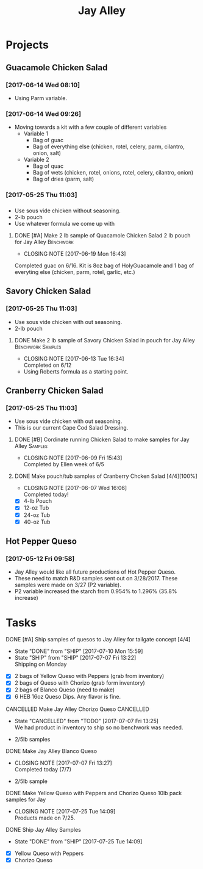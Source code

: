 #+TITLE: Jay Alley

* Projects
** Guacamole Chicken Salad
*** [2017-06-14 Wed 08:10]
 - Using Parm variable.
*** [2017-06-14 Wed 09:26]
 - Moving towards a kit with a few couple of different variables
   - Variable 1
     - Bag of guac
     - Bag of everything else (chicken, rotel, celery, parm, cilantro, onion, salt)
   - Variable 2
     - Bag of quac
     - Bag of wets (chicken, rotel, onions, rotel, celery, cilantro, onion)
     - Bag of dries (parm, salt)
*** [2017-05-25 Thu 11:03]
*** 
 - Use sous vide chicken without seasoning.
 - 2-lb pouch
 - Use whatever formula we come up with
**** DONE [#A] Make 2 lb sample of Quacamole Chicken Salad 2 lb pouch for Jay Alley :Benchwork:
      CLOSED: [2017-06-19 Mon 16:43] DEADLINE: <2017-06-19 Mon>

      - CLOSING NOTE [2017-06-19 Mon 16:43] \\
	Completed guac on 6/16. Kit is 8oz bag of HolyGuacamole and 1 bag of everyting else (chicken, parm, rotel, garlic, etc.)
** Savory Chicken Salad
*** [2017-05-25 Thu 11:03]
 - Use sous vide chicken with out seasoning.
 - 2-lb pouch
**** DONE Make 2 lb sample of Savory Chicken Salad in pouch for Jay Alley :Benchwork:Samples:
     CLOSED: [2017-06-13 Tue 16:34] DEADLINE: <2017-06-12 Mon> SCHEDULED: <2017-06-12 Mon>
     - CLOSING NOTE [2017-06-13 Tue 16:34] \\
       Completed on 6/12
 - Using Roberts formula as a starting point.
** Cranberry Chicken Salad 
*** [2017-05-25 Thu 11:03]
 - Use sous vide chicken with out seasoning.
 - This is our current Cape Cod Salad Dressing.
**** DONE [#B] Cordinate running Chicken Salad to make samples for Jay Alley :Samples:
     CLOSED: [2017-06-09 Fri 15:43]
     - CLOSING NOTE [2017-06-09 Fri 15:43] \\
       Completed by Ellen week of 6/5
**** DONE Make pouch/tub samples of  Cranberry Chcken Salad [4/4][100%]
     CLOSED: [2017-06-07 Wed 16:06] DEADLINE: <2017-06-12 Mon> SCHEDULED: <2017-05-30 Tue>
     - CLOSING NOTE [2017-06-07 Wed 16:06] \\
       Completed today!
 - [X] 4-lb Pouch
 - [X] 12-oz Tub
 - [X] 24-oz Tub
 - [X] 40-oz Tub
** Hot Pepper Queso
*** [2017-05-12 Fri 09:58]
   - Jay Alley would like all future productions of Hot Pepper Queso.
   - These need to match R&D samples sent out on 3/28/2017. These samples were made on 3/27 (P2 variable).
   - P2 variable increased the starch from 0.954% to 1.296% (35.8% increase)

* Tasks

**** DONE [#A] Ship samples of quesos to Jay Alley for tailgate concept [4/4]
     CLOSED: [2017-07-10 Mon 15:59] DEADLINE: <2017-07-10 Mon>
     - State "DONE"       from "SHIP"       [2017-07-10 Mon 15:59]
     - State "SHIP"       from "SHIP"       [2017-07-07 Fri 13:22] \\
       Shipping on Monday
 - [X] 2 bags of Yellow Queso with Peppers (grab from inventory)
 - [X] 2 bags of Queso with Chorizo (grab form inventory)
 - [X] 2 bags of Blanco Queso (need to make)
 - [X] 6 HEB 16oz Queso Dips. Any flavor is fine.

**** CANCELLED Make Jay Alley Chorizo Queso                       :CANCELLED:
     CLOSED: [2017-07-07 Fri 13:25] SCHEDULED: <2017-07-07 Fri>
     - State "CANCELLED"  from "TODO"       [2017-07-07 Fri 13:25] \\
       We had product in inventory to ship so no benchwork was needed.
 - 2/5lb samples

**** DONE Make Jay Alley Blanco Queso
     CLOSED: [2017-07-07 Fri 13:27] SCHEDULED: <2017-07-07 Fri>
     - CLOSING NOTE [2017-07-07 Fri 13:27] \\
       Completed today (7/7)
 - 2/5lb sample

**** DONE Make Yellow Queso with Peppers and Chorizo Queso 10lb pack samples for Jay
     CLOSED: [2017-07-25 Tue 14:09] SCHEDULED: <2017-07-28 Fri>

     - CLOSING NOTE [2017-07-25 Tue 14:09] \\
       Products made on 7/25.
**** DONE Ship Jay Alley Samples
     CLOSED: [2017-07-25 Tue 14:09] SCHEDULED: <2017-07-28 Fri>
     - State "DONE"       from "SHIP"       [2017-07-25 Tue 14:09]
- [X] Yellow Queso with Peppers
- [X] Chorizo Queso
